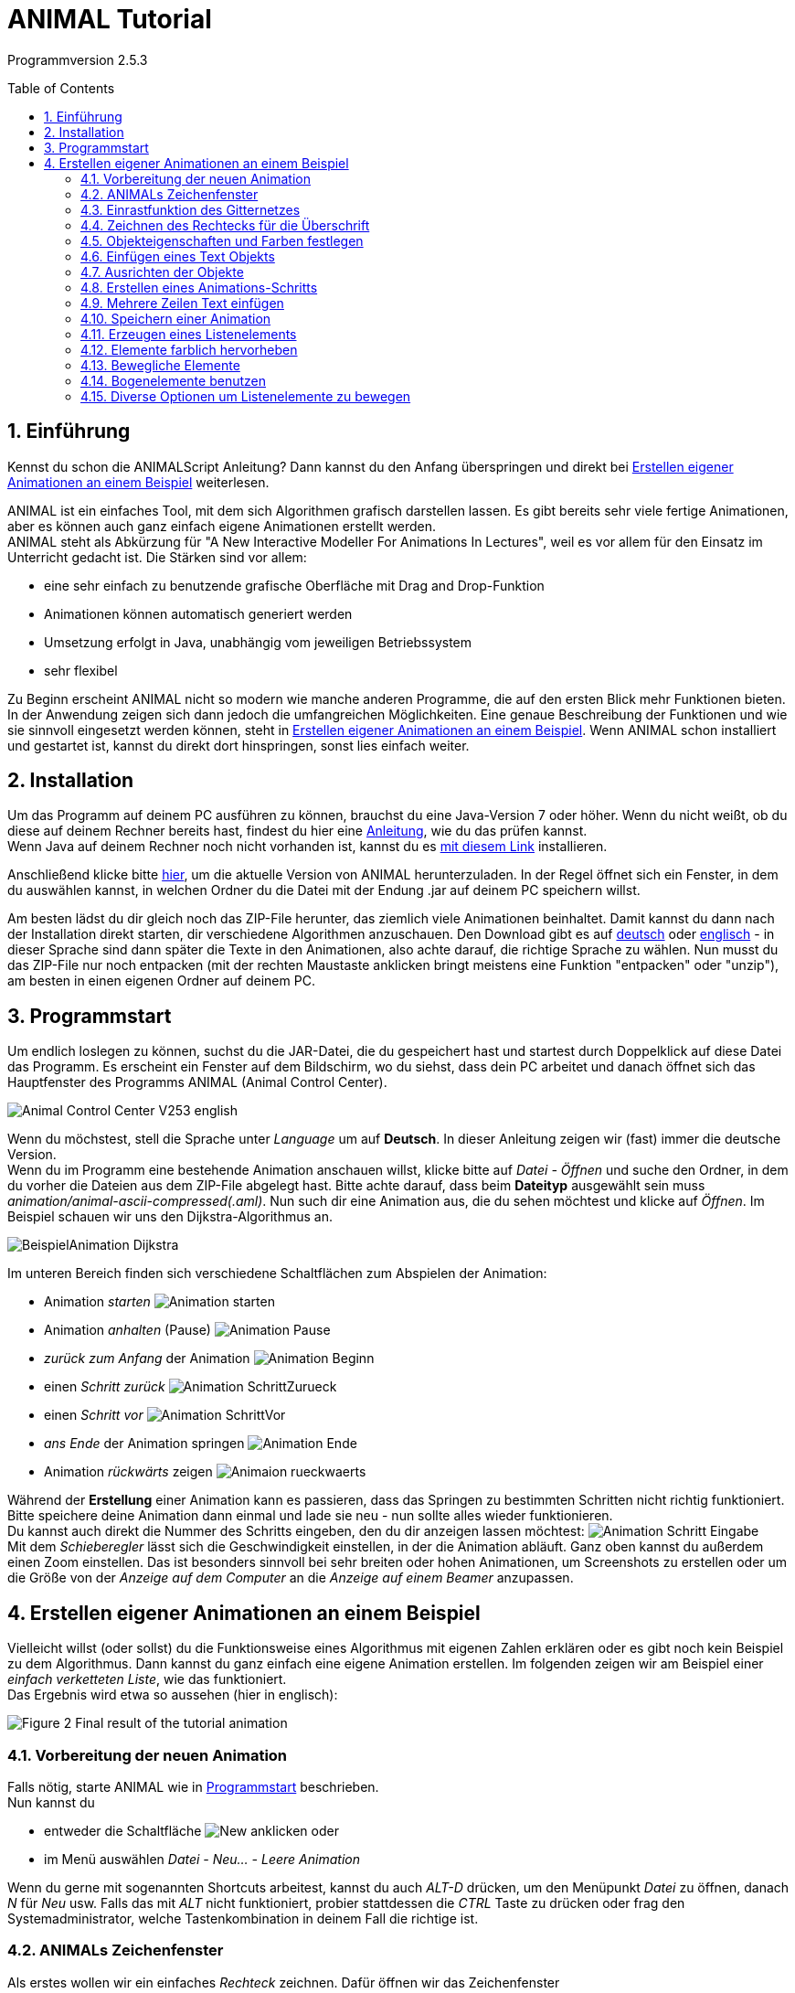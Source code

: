 :jbake-title: UserGuide
:jbake-date: 2020-03-09
:jbake-type: page
:jbake-status: published
:imagesdir: images
:toc: macro
:sectnums:
//Hinweis: Footnotes werden im pdf als Endnotes angezeigt

= ANIMAL Tutorial

Programmversion 2.5.3

//TODO: Name/Adresse?
toc::[]

== Einführung
Kennst du schon die ANIMALScript Anleitung? Dann kannst du den Anfang überspringen und direkt bei <<Erstellen eigener Animationen an einem Beispiel>> weiterlesen.

ANIMAL ist ein einfaches Tool, mit dem sich Algorithmen grafisch darstellen lassen.
Es gibt bereits sehr viele fertige Animationen, aber es können auch ganz einfach eigene Animationen erstellt werden. +
ANIMAL steht als Abkürzung für "A New Interactive Modeller For Animations In Lectures", weil es vor allem für den Einsatz im Unterricht gedacht ist.
Die Stärken sind vor allem:

* eine sehr einfach zu benutzende grafische Oberfläche mit Drag and Drop-Funktion
* Animationen können automatisch generiert werden
* Umsetzung erfolgt in Java, unabhängig vom jeweiligen Betriebssystem
* sehr flexibel

Zu Beginn erscheint ANIMAL nicht so modern wie manche anderen Programme, die auf den ersten Blick mehr Funktionen bieten.
In der Anwendung zeigen sich dann jedoch die umfangreichen Möglichkeiten.
Eine genaue Beschreibung der Funktionen und wie sie sinnvoll eingesetzt werden können, steht in <<Erstellen eigener Animationen an einem Beispiel>>.
Wenn ANIMAL schon installiert und gestartet ist, kannst du direkt dort hinspringen, sonst lies einfach weiter. +

== Installation
//TODO: Absolute Links ersetzen? Regelmäßig prüfen, wenn Seite gebaut wird
Um das Programm auf deinem PC ausführen zu können, brauchst du eine Java-Version 7 oder höher.
Wenn du nicht weißt, ob du diese auf deinem Rechner bereits hast, findest du hier eine link:https://java.com/de/download/help/version_manual.xml[Anleitung], wie du das prüfen kannst. +
Wenn Java auf deinem Rechner noch nicht vorhanden ist, kannst du es link:https://www.java.com/de/download/[mit diesem Link] installieren.

Anschließend klicke bitte <<index.adoc#Aktuelle Version, hier>>, um die aktuelle Version von ANIMAL herunterzuladen.
In der Regel öffnet sich ein Fenster, in dem du auswählen kannst, in welchen Ordner du die Datei mit der Endung .jar auf deinem PC speichern willst.

Am besten lädst du dir gleich noch das ZIP-File herunter, das ziemlich viele Animationen beinhaltet.
Damit kannst du dann nach der Installation direkt starten, dir verschiedene Algorithmen anzuschauen.
//TODO: Absolute Links ersetzen
Den Download gibt es auf link:http://www.algoanim.net/downloads/currentanims_de.zip[deutsch] oder link:http://www.algoanim.net/downloads/currentanims_en.zip[englisch] - in dieser Sprache sind dann später die Texte in den Animationen, also achte darauf, die richtige Sprache zu wählen.
Nun musst du das ZIP-File nur noch entpacken (mit der rechten Maustaste anklicken bringt meistens eine Funktion "entpacken" oder "unzip"), am besten in einen eigenen Ordner auf deinem PC.

== Programmstart
Um endlich loslegen zu können, suchst du die JAR-Datei, die du gespeichert hast und startest durch Doppelklick auf diese Datei das Programm.
Es erscheint ein Fenster auf dem Bildschirm, wo du siehst, dass dein PC arbeitet und danach öffnet sich das Hauptfenster des Programms ANIMAL (Animal Control Center).

image::Animal_Control_Center_V253_english.PNG[align="center"]

Wenn du möchstest, stell die Sprache unter _Language_ um auf *Deutsch*.
In dieser Anleitung zeigen wir (fast) immer die deutsche Version. +
Wenn du im Programm eine bestehende Animation anschauen willst, klicke bitte auf _Datei - Öffnen_ und suche den Ordner, in dem du vorher die Dateien aus dem ZIP-File abgelegt hast.
Bitte achte darauf, dass beim *Dateityp* ausgewählt sein muss _animation/animal-ascii-compressed(.aml)_.
Nun such dir eine Animation aus, die du sehen möchtest und klicke auf _Öffnen_.
Im Beispiel schauen wir uns den Dijkstra-Algorithmus an. +

image::BeispielAnimation_Dijkstra.PNG[align="center"]
Im unteren Bereich finden sich verschiedene Schaltflächen zum Abspielen der Animation:

* Animation _starten_ image:Animation_starten.PNG[]
* Animation _anhalten_ (Pause) image:Animation_Pause.PNG[]
* _zurück zum Anfang_ der Animation image:Animation_Beginn.PNG[]
* einen _Schritt zurück_ image:Animation_SchrittZurueck.PNG[]
* einen _Schritt vor_ image:Animation_SchrittVor.PNG[]
* _ans Ende_ der Animation springen image:Animation_Ende.PNG[]
* Animation _rückwärts_ zeigen image:Animaion_rueckwaerts.PNG[]

Während der *Erstellung* einer Animation kann es passieren, dass das Springen zu bestimmten Schritten nicht richtig funktioniert.
Bitte speichere deine Animation dann einmal und lade sie neu - nun sollte alles wieder funktionieren. +
Du kannst auch direkt die Nummer des Schritts eingeben, den du dir anzeigen lassen möchtest: image:Animation_Schritt_Eingabe.PNG[] +
Mit dem _Schieberegler_ lässt sich die Geschwindigkeit einstellen, in der die Animation abläuft.
Ganz oben kannst du außerdem einen Zoom einstellen.
Das ist besonders sinnvoll bei sehr breiten oder hohen Animationen, um Screenshots zu erstellen oder um die Größe von der _Anzeige auf dem Computer_ an die _Anzeige auf einem Beamer_ anzupassen. +

== Erstellen eigener Animationen an einem Beispiel
Vielleicht willst (oder sollst) du die Funktionsweise eines Algorithmus mit eigenen Zahlen erklären oder es gibt noch kein Beispiel zu dem Algorithmus.
Dann kannst du ganz einfach eine eigene Animation erstellen.
Im folgenden zeigen wir am Beispiel einer _einfach verketteten Liste_, wie das funktioniert. +
Das Ergebnis wird etwa so aussehen (hier in englisch):

image::Figure 2 Final result of the tutorial animation.JPG[align="center"]

=== Vorbereitung der neuen Animation
Falls nötig, starte ANIMAL wie in <<Programmstart>> beschrieben. +
Nun kannst du

* entweder die Schaltfläche image:New.PNG[] anklicken oder
* im Menü auswählen _Datei - Neu... - Leere Animation_

Wenn du gerne mit sogenannten Shortcuts arbeitest, kannst du auch _ALT-D_ drücken, um den Menüpunkt _Datei_ zu öffnen, danach _N_ für _Neu_ usw.
Falls das mit _ALT_ nicht funktioniert, probier stattdessen die _CTRL_ Taste zu drücken oder frag den Systemadministrator, welche Tastenkombination in deinem Fall die richtige ist.

=== ANIMALs Zeichenfenster
Als erstes wollen wir ein einfaches _Rechteck_ zeichnen.
Dafür öffnen wir das Zeichenfenster

* entweder durch Klick auf das Symbol _Draw_ image:Draw.PNG[] oder
* über den Menüpunkt _Fenster - Zeichenfenster anzeigen_

image::Zeichenfenster.PNG[align="center"]

In diesem Fenster werden alle Objekte gezeichnet.
Am oberen Rand des Fensters befindet sich eine Reihe von _Buttons für verschiedene Einstellungen_.
An der linken Seite befinden sich die _Buttons zur Objekterstellung_. +
Die _Status Zeile_ am unteren Rand des Fensters zeigt Informationen zur gerade ausgewählten _Aktion_ an. +
Die folgenden Tabelle gibt eine Übersicht über die Bedeutung der Buttons:

[cols="1,2", options="header"]
|===
|Symbol |Funktion
|image:Auswahl_Gittergroesse.PNG[] |Größe des Gitters auswählen (0 = kein Gitter)
|image:Snap.png[] |Einrastfunktion des Gitters an/aus
|image:Move.png[] |Anzeige der temporären Objekte an/aus
|image:repaint.png[] |Display übermalen
//|image:Selection.png[] |Switch to object selection mode
|image:Undo.png[] |Letzte Aktion rückgängig machen
|image:Redo.png[] |Wiederherstellen der rückgängig gemachten Aktion
|image:delete.png[] |Ausgewählte(s) Objekt(e) löschen
|image:clone.png[] |Ausgewähltes Objekt kopieren
|image:save.png[] |Animation speichern
|image:step_1_new.PNG[] |Schritt auswählen
|image:prevStep.png[] |Schritt zurück
|image:nextStep.png[] |Schritt vor
|image:runStep.png[] |Animation im Animations-Fenster laufen lassen
|image:Multiselection.png[] |Auswahl mehrerer Objekte an/aus
|image:useEditors.png[] |Editor an/aus
|image:Point.png[] |Neuen Punkt einfügen
|image:Polyline.png[] |Neue Linie (Polyline) einfügen
|image:Text.PNG[] |Neues Textobjekt einfügen
|image:Arc.png[] |Neuen Bogen / Ellipse / Kreis einfügen
|===
Alle Buttons sind auch mit einem sogenannten _Mouseover_ belegt, d.h. eine kurze Erklärung wird angezeigt, wenn du mit der Maus auf den Button zeigst.

=== Einrastfunktion des Gitternetzes
Mit der Schaltfläche image:Snap.png[] wird die Funktion _einrasten_ des Gitters ein- und ausgeschaltet.
Wenn es eingeschaltet (= grau unterlegt) ist, wird jeder Punkt, den du zeichnest, genau auf den Schnittpunkt zweier Gitterlinien gesetzt.
Damit ist es sehr leicht, Elemente gerade zueinander auszurichten.
Du kannst das Gitter vergrößern oder verkleinern (image:Auswahl_Gittergroesse.PNG[]) oder das _einrasten_ ausschalten, wenn du bewusst nicht im vorgegebenen Raster zeichnen möchtest.
Wie sich das auswirkt, wirst du gleich noch in unserem Beispiel sehen. +
Im Moment setzt du die Größe bitte erstmal auf _20_ zum Zeichnen unserer Beispiel-Animation.

=== Zeichnen des Rechtecks für die Überschrift
Als erstes zeichne wir ein Rechteck in die linke obere Ecke.
Dafür klicken wir links auf das Symbol _Rectangle_ image:Rectangle.PNG[] und markieren dann im Gitternetz die *obere linke* und die *untere rechte* Ecke für unser Rechteck.
Dadurch wird nicht nur das Rechteck im Zeichenfenster erzeugt, sondern gleichzeitig öffnet sich noch ein kleineres Fenster mit _Einstellungsmöglichkeiten für unser Rechteck_ (_Rectangle Options_).
Wenn dieses zweite Fenster im Weg ist, schieb es einfach an die Seite oder schließe es vorübergehend.
Du kannst es jederzeit wieder öffnen, indem du das breits gezeichnete Rechteck anklickst. +
Der obere Teil unseres Zeichenfensters sieht jetzt so aus (hier wurde das zweite Fenster nicht weggeschoben und das Rechteck ist im Moment noch _gefüllt_, weil es dadurch besser zu erkennen ist):

image::Rectangle_Drawn.PNG[align="Center"]

=== Objekteigenschaften und Farben festlegen
Mit Hilfe der Angaben im Fenster _Rectangle Optionen_ können wir festlegen, ob das Rechteck _gefüllt_ sein soll oder nicht.
(Zur Erinnerung: Falls das Fenster gerade nicht angezeigt wird, klicke einfach einmal auf das Rechteck.)
Für unser Beispiel soll das Rechteck gefüllt sein. +
Außerdem können hier auch noch die _Farbe_ des Rands des Rechtecks und die _Füllfarbe_ festgelegt werden.
Dazu klick auf das Feld, in dem jetzt *black* angezeigt wird und wähle die gewünschte Farbe aus. +
Später werden wir noch einen Text *über* dem Rechteck anzeigen lassen.
Damit das Rechteck wirklich *unter* dem Text liegt, setzen wir die _Tiefe_ auf 16.
Je höher die Zahl ist, umso _tiefer_, also weiter im Hintergrund wird das Objekt später dargestellt.
Wenn wir meherer Objekte übereinander schieben, können wir damit also bestimmen, in welcher Reihenfolge sie _aufeinander liegen_.
Wenn du fertig bist, kannst du mit _OK_ das Fenster _Rectangle Optionen_ schließen. +
Jetzt speichere bitte den aktuellen Bearbeitungsstand durch Klick auf _Save_ image:save.png[] .

=== Einfügen eines Text Objekts
Als nächstes wollen wir die Überschrift "Beste Listen Demo" einfügen.
Dafür klick bitte die Schaltfläche _Text_  an (image:Text.PNG[]). +
Dadurch öffnet sich das Fenster _Text Options_ und du kannst ganz oben ins _Text-Feld_ "Beste Listen Demo" schreiben. +
Dann kannst du eine Schriftart und -größe auswählen, festlegen, ob die Schrift _kursiv_ oder *fett* gedruckt werden soll, und welche Farbe sie haben soll. +
Damit der Text in deinem Rechteck erscheint, klicke bitte auf einen Punkt *innerhalb* der _linken obere Ecke_ des Rechtecks.
Der erste Klick übernimmt den Text in das Zeichenfenster, der zweite Klick rastet ihn an der Stelle ein, an der du ihn platziert hast. +
Experimentiere gerne mal ein bisschen mit den unterschiedlichen Text-Einstellungen
footnote:[Einige Systeme zeigen SansSerif Schriften, die kursiv oder fett oder fett kursiv gestellt sind, nicht an.
Das ist kein Problem von ANIMAL, sondern liegt an den Java Installations-Einstellungen.],
aber stelle für unser Beispiel am Ende bitte zurück auf _SansSerif_ in Größe _24_ ohne _kursiv_ oder _fett_ zu schreiben. +
Am Ende klicke auf _OK_ um das Text-Editor-Fenster zu schließen.

Bevor wir weitermachen, wollen wir uns das bisherige Ergebnis mal anschauen.
Dafür kannst du im _Animal Control Center_ (das war das Startfenster unseres Programms) auf _Fenster - Animationsfenster anzeigen_ klicken und landest in einem Fenster, dass du schon aus der ersten Animation kennst, die wir uns angeschaut haben.
Das Fenster ist im Moment vermutlich leer, aber sobald du im _Animation Drawing Window_ (dem Fenster, in dem wir gerade gezeichnet haben), auf _Speichern_ klickst, wird die "Animation" angezeigt. +
Bisher sieht sie so aus:

image::Animationsfenster_Rechteck_Text.PNG[align="center"]

=== Ausrichten der Objekte
Besonders schön ist unsere Animation bisher nicht, da der Text im Rechteck links an der Kante hängt und rechts noch sehr viel Platz ist.
Um das zu ändern, schalte bitte das _einrasten des Gitters_ aus (s. <<Einrastfunktion des Gitternetzes>>), damit du das Textfeld ganz frei verschieben kannst.
Jetzt klicke den Text _irgendwo_ an.
Der Text erscheint nun markiert mit kleinen Kreisen in den Ecken der Markierung.
Klicke einen der Kreise an, _halte die Maustaste gedrückt_ und ziehe das Textfeld genau in die Position, die du haben möchtest. +
Wenn es dir schwer fällt, den Text so _freihändig_ in der Mitte auszurichten, kannst du auch die _Größe des Gitters_ umstellen (z.B. auf 10 oder 5).
Wenn du jetzt das _einrasten_ des Gitters wieder einschaltest, kannst du das Textfeld an den viel kleineren Gitterpunkten genauer ausrichten.

=== Erstellen eines Animations-Schritts
Eine Überschrift haben wir - jetzt brauchen wir den ersten _Animations Schritt_.
Dafür gehe bitte wieder ins _Animation Control Center_ und klicke dort auf _Fenster - Animationsfenster anzeigen_ oder das Symbol image:animWindow2.png[].
Nun solltest du dieses Fenster sehen:

image::Animation_Window.PNG[align="center"]

Die Symbole am oberen Rand benutzen wir zum _hinzufügen von Animations Effekten_, die Symbole am unteren Rand werden zur _Bearbeitung der Animation_ gebraucht.
Im einzelnen bedeuten sie:

[cols="1,2", options="header"]
|===
|Symbol |Bedeutung
|image:Move.png[] |ausgewähltes _Objekt bewegen_
|image:Rotate.png[] |ausgewähltes _Objekt drehen_
|image:ColorChanger.PNG[] |_Farbe ändern_
|image:TimedShow.png[] |anzeigen/ausblenden
|image:prepend.png[] |neuen Schritt _vor_ den aktuellen Schritt einfügen
|image:append.png[] |neuen Schritt _nach_ dem aktuellen Schritt einfügen
|image:repaint.png[] |Aufräumen - löschen und _neu zeichnen_
|image:delete.png[] |Löschen des _ausgewählten Animationsschritt_ oder _Animationseffekt_
|===

Wir möchten jetzt einen neuen Animationsschritt _nach_ dem aktuellen Stand erzeugen.
Bitte klick dafür auf image:append.png[] +
Dadurch wird ein neuer Schritt _Step 2_ in die Liste eingefügt und markiert.

=== Mehrere Zeilen Text einfügen
Wir wollen jetzt die Dokumentation unserer Animation schreiben.
Diese besteht aus den folgenden Text Eingaben:

* 1. Erstes Listenelement erzeugen
* 2. Link des ersten Listenelements auf null setzen
* 3. Neues Listenelement erzeugen
* 4. Link des zweiten Elements löschen
* 5. Erstes mit zweitem Element verbinden
* 6. Neues Listenelement erzeugen
* 7. Neues Element mit zweitem Element verbinden
* 8. Erstes ELement mit neuem Element verbinden
* 9. Alles in eine "schöne" Struktur verwandeln

Setze als erstes die _Gittergröße_ wieder auf _20_ und schalte das _einrasten des Gitters_ ein, falls es nicht schon aktiviert ist (=grau unterlegt). +
Öffne den _Text Editor_ wie schon beschrieben in <<Einfügen eines Text Objekts>>.
Wähle entweder SansSerif oder Monospaced als Schriftart, _Größe 16_, weder _kursiv_ noch _fett_ gedruckt. +
Gib den ersten Text (1. Erstes Listenelement erzeugen) in das _Text_-Feld ein.
Jetzt markiere mit der Maus das Gitter *8* Zeilen unterhalb von dem Rechteck mit der Überschrift, um den Text dort zu platzieren.
Ein zweiter Klick rastet den Text dort ein. +
_Bitte lass das Text Editor Fenster geöffnet und klicke *weder OK* noch *Apply*!_ +
Jetzt gib den zweiten Text im Editor in das Feld _Text_ ein, indem du den vorherigen Text überschreibst, und platziere ihn eine Zeile unter dem ersten Text. +
So fügst du nun nacheinander alle Textzeilen ein. +
Falls du dich verschrieben hast, kannst du das ganz einfach korrigieren:

* _bevor_ du den nächsten Text platziert hast: korrigiere einfach den Text im _Text Feld_ und klicke *Apply*
* _nachdem_ du den nächsten Text bereits korrekt platziert hast: _schließe_ das _Text Options_ Fenster und klicke dann den falschen Text an.
Das _Text Options_ Fenster sollte sich nun eigentlich wieder öffnen und du kannst den Text darin bearbeiten und mit *Apply* übernehmen.
Falls das Bearbeitungsfenster sich nicht geöffnet hat, klick bitte einmal auf den _Editor Button_ an der linken Seite: image:useEditors.png[] +
Am Ende sollte dein aktueller Stand so aussehen und du kannst den _Text Editor_ mit *OK* schließen:

image::Animationsfenster_Rechteck_Textzeilen.PNG[]

=== Speichern einer Animation
Jetzt ist ein guter Moment die Animation auf eine der folgenden Arten zu speichern:

* Im _Animal Control Center_ den _Speichern_ Button anklicken image:save.png[]
* Im _Animal Control Center_ den _Speichern unter_ Button anklicken image:saveAs.png[]
* Im _Animal Control Center_ den Menüpunkt _Datei - Speichern_ auswählen
* Im _Animal Control Center_ den Menüpunkt _Datei - Speichern unter_ auswählen

Am besten wählst du _Speichern unter_ und vergibst einen eigenen Namen für die Animation.
Der Dateityp, in dem du speicherst, sollte _animation/animal-ascci-compressed(.aml)_ sein:

image::Speichern_Dialog.PNG[align="center"]

//TODO: Es öffnet sich ein weiteres Fenster mit Optionen zum speichern - einfach bestätigen?

=== Erzeugen eines Listenelements
Bevor du jetzt das erste Listenelement erzeugst, füge bitte einen neuen Animationsschritt ein, indem du in der Animationsübersicht _Animation Overview_ einen neuen Schritt _nach_ dem aktuellen Schritt einfügst (s. <<Erstellen eines Animations-Schritts>>).
Das sollte jetzt _Schritt 3_ sein.
Nun klicke im _Zeichenfenster_ bitte auf den _Boxpointer_ (image:BoxPointer.PNG[]).
Wie schon gewohnt öffnet sich ein Fenster mit den _Box Pointer Options_.
Das neue Element soll _Elem1_ heißen, das schreibe wie gewohnt in das Feld _Text_.
Die _Zeigerposition_ stelle bitte auf _bottom_ und die _Anzahl Zeiger_ auf _1_.
Dann kannst du wie immer *ohne OK oder Appply zu drücken* das Element einfach im Zeichenfenster platzieren, ein Kästchen nach unten und zwei nach rechts versetzt von unserem Rechteck.
Der erste Klick platziert das Element, der zweite lässt es dort einrasten und der dritte Klick lässt dich den Zeiger definieren. +
Hast du eigentlich schon bemerkt, dass ganz unten im Fenster auch immer angezeigt wird, wofür die verschiedenen Maustasten benutzt werden können? +
Wenn du das Element platziert hast, sollte dein Zeichenfenster so aussehen:

image::Animationsfenster_Listenelement1.PNG[align="center"]

=== Elemente farblich hervorheben
Um sicher zu gehen, dass man später den Zusammenhang zwischen dem ersten Listenelement und der ersten Textzeile erkennt, kannst du den Text _rot_ schreiben.
Aber: Würdest du das im Text-Editor machen, wäre die Zeile _in der gesamten Animation_ rot geschrieben.
Das ist nicht das, was wir wollen.
Deshalb benutzen wir den Button image:ColorChanger.PNG[] _ColorChanger_ im Fenster _Animationsübersicht_.
Ein Klick darauf öffnet die _ColorChanger Optionen_ für den aktuellen Animationsschritt.
Als erstes müssen wir jetzt das _Objekt wählen_, indem wir diesen Button anklicken (ist dann dunkel hinterlegt) und danach im _Zeichenfenster_ die erste Zeile unseres Texts anklicken.
Bei Bedarf können auch mehrere Objekte nacheinander markiert und gemeinsam bearbeitet werden, aber wir benötigen jetzt nur die erste Zeile. +
Nachdem diese ausgewählt ist, klicke bitte erneut auf den _Objekt wählen_ Button, um die Auswahl zu bestätigen.
Hier steht jetzt etwas wie _Ausgewähltes Objekt: 7_. +
Je nachdem, welche Art von Objekt man auswählt, gibt es sehr unterschiedliche _Methoden_, wie man das Objekt bearbeiten kann.
Bei einem _Text_ gibt es allerdings nur die Methode _color_, weswegen diese nun bereits ausgewählt ist, so dass wir hier nichts weiter machen müssen.
Wir können allerdings noch auswählen, ob wir eine _Verzögerung_ vor dem Farbwechsel haben wollen.
Hierbei können wir zwischen _ms (Millisekunden)_ und sogenannten _Ticks_ wählen.
Bei Millisekunden wählt man sinnvollerweise ein Mehrfaches von 100, bei Ticks kann man auch kleine Werte wie z.B. 5 oder 10 benutzen. +
Für unser Beispiel setzen wir die _Verzögerung_ auf _10 Ticks_ und wählen _rot_ als _Farbe_ aus.

Um die Animation anzuschauen, wechsle nun ins Animationsfenster (falls es nicht noch geöffnet ist, kannst du es im _Animal Control Center_ öffnen durch Klick auf  image:animWindow2.png[]).
Nun starte im Zeichenfenster die Animation durch Klick auf image:runStep.png[] . +
Wie du siehst, erscheint unser Listenelement jetzt im gleichen Momemt, in dem die Zeile rot angezeigt wird.
Wenn wir _erst_ die rote Schrift und _dann_ das Listenelement sehen wollen, können wir unsere Animation entsprechend anpassen: +
Durch einen _Doppelklick_ auf die Zeile mit dem _ColorChanger_ in der _Animationsübersicht_ öffnet sich der Editor.
Sollte das nicht funktionieren, kannst du ihn manuell öffnen, indem du unten auf den _Editor Button_ image:useEditors.png[] klickst (während die _ColorChanger_ Zeile markiert ist).
Nun kannst du die _Verzögerung_ auf einen passenden Wert einstellen und das Fenster am Ende mit *OK* schließen.

Abschließend wollen wir noch weitere Effekte hinzufügen.
Dazu müssen wir einen _neuen Schritt einfügen_, da pro Schritt nur *ein Effekt pro Objekt* angelegt werden kann.
Das _Anzeigen_ eines neuen Elements erzeugt immer einen _Show_ Effekt.
Würden wir dem neuen Element nun noch einen weiteren Effekt hinzufügen, hätten wir also _zwei_ Effekte für dieses Element. +
Nachdem du also einen _neuen Schritt_ in der _Animations Übersicht_ hinzugefügt hast, bearbeite die zweite Textzeile genau so, wie du es eben mit der ersten gemacht hast, damit diese dann ebenfalls rot dargestellt wird. +
Jetzt sind beide Zeilen rot markiert, was nicht ganz das ist, was wir haben wollen.
Deswegen markieren wir die erste Zeile als _erledigt_, indem wir die gleichen Schritte wie zuvor durchführen und mit einem _ColorChange_ die Farbe der ersten Zeile von _rot_ auf _schwarz_ wechseln.

=== Bewegliche Elemente
Wir wollen jetzt den _Link_ (Pfeil) des ersten Listenelements auf null setzen, also nicht mehr anzeigen.
DAfür bleiben wir _bleiben im gleichen Step_ und klicken den _Move_ button image:Move.png[] in der _Animationsübersicht_ an.
Das Fenster, das sich jetzt öffnet, sieht ziemlich ähnlich wie das _ColoChanger_ Fenster aus, allerdings gibt es eine zweite _Objektauswahl_ statt der Farbauswahl. +
Klicke das *obere* _Objekt/e wählen_ an und klicke dann das Listenelement _Elem1_ im _Zeichenfenster_ an.
Nun brauchst du die passende _Methode_ aus der Auswahl.
Wir wollen einen Zeiger auf ein Listenelement setzen und wählen daher _setTip_. +
Setze jetzt im _Zeichenfenster_ die _Gittergröße_ auf _5_ und wähle die _Polyline_ aus.
Nun zeichnest du eine Linie von der Spitze des vorhandenen Pfeils zurück zu seinem Beginn (innerhalb des Listenelements).
Dafür setzt du mit der _linken Maustaste_ den _Beginn_ deiner Linie und mit der *mittleren* Taste das _Ende_.
Denk dran, dass du auch immer ganz unten im Fenster siehst, welche _Mausklicks_ welche _Aktionen_ auslösen. +
Nachdem du die Linie gezeichnet hast, sieht es ungefähr so aus: image:Elem1_SetTip.png[align="center]

Jetzt wähle in dem _Move Optionen_ Fenster diese Linie als Objekt für die *untere* Objektauswahl.
Außerdem kannst du wie immer eine _Verzögerung_ hinterlegen. +
Benutze den _Run_ Button image:Run.PNG[], um die Animation im _Animationsfenster_ abzuspielen und ändere die eingegegbenen Werte, bis du mit der Ansicht zufrieden bist.

Die nächsten Schritte sind eine Wiederholung des bisherigen, in denen du folgendes umsetzt:

* einen neuen _Schritt_ in der _Animationsübersicht_ erzeugen
* die Farbe der zweiten Textzeile auf _schwarz_ ändern
* die Farbe der dritten Textzeile auf _rot_ ändern
* ein neues Listenelement mit dem Text _Elem2_ erzeugen und rechts neben _Elem1_ anordnen (ungefähr so, dass die linke Kante des Elements unter der rechten Kante des Rechtecks liegt)

Das Ergebnis sollte ungefähr so aussehen:

image::Figure 14 State after inserting the second element.PNG[align="center"]
Dann füge einen weiteren _neuen Animationsschritt_ hinzu mit folgenden Schritten:
* die Farbe der dritten Textzeile auf _schwarz_ ändern
* die Farbe der vierten Textzeile auf _rot_ ändern
* eine _Move_ Aktion hinzufügen wie in <<Bewegliche Elemente>> beschrieben
Diesmal soll allerdings die Linie, an der sich das Element bewegt, so angeordnet werden, dass der _zweite Punkt (= das Ende)_ 10 Pixel weiter _links_ und 10 Pixel _oberhalb_ des ersten Punkts ist.
Benutze diese Linie als _move via_ Objekt und schau dir die Animation an.
Du wirst sehen, dass ANIMAL _relative_ Bewegungen anzeigt - die Linie zeigt _wie_ sich die Position des Objekts verändert und muss nicht am Zielobjekt starten. +
Wenn du alle Schritte durchgeführt hast, sollte dein _Zeichenfenster_ ungefähr so aussehen:

image::Figure 15 State after inserting the second element.PNG[align="center"]
Der kleine Pfeil auf der Anzeige ist die sogenannte _move line_.
Ob man diese Linie angezeigt bekommt oder nicht, kann man mit dem _Show Temporary Objects_ Button image:ShowTempObjects.png[] ein- und ausschalten.

Jetzt lege bitte noch einen weiteren _Schritt_ mit folgenden Aktionen an:

* die Farbe der vierten Textzeile auf _schwarz_ ändern
* die Farbe der fünften Textzeile auf _rot_ ändern
* eine _Move_ Aktion hinzufügen um die beiden Listenelemente zu verbinden
Dafür erstelle einen neuen _Move_ Animationseffekt, wähle das _erste Listenelement_ und die Methode _setTip_. +
Dann klicke auf den *unteren* _Objekt auswählen_ Button und zeichne eine neue Polylinie von der _Spitze des ersten Listenelements_ zur _linken Kante_ des _zweiten Listenelements_.
Wähle wie immer passende _Verzögerungen_ und teste deine Animation.
Wenn die Linie nicht so aussieht, wie du sie gerne hättest, musst du sie *nicht* löschen und neu zeichnen! +
Stattdessen kannst du die Linie einfach anklicken und siehst du kleine _Quadrate_ an beiden Enden.
Klicke eines der Quadrate an, halte die Maustaste gedrückt und ziehe die Linie weiter, bis sie die gewünschte Länge hat.

Am Ende sollte dein Ergebnis ungefähr so aussehen:
Der _Polyline_ Pfeil ist die _Move line_ und zur besseren Ansicht ein bisschen verschoben.

image::Figure 16 State after inserting the second element.PNG[align="center"]
Die nächsten Schritte sind eine Wiederholung.
Platziere ein _drittes_ Listenelement _zwischen_, aber _unter_ den beiden bisherigen Elementen.
Wiederhole das, bis du den nächsten Schritt erreichst:

=== Bogenelemente benutzen
Um das _erste_ und das _dritte_ Element miteinander zu verbinden, benutzen wir einen _Bogen_.
Fang ganz normal an, indem du einen _neuen Schritt_ hinzufügst, die _Farbe_ der Text-Zeilen 6 und 7 änderst und eine neue _Move_ Animation erzeugst, in der du das _erste_ Listenelement als Objekt mit der Methode _setTip_ auswählst.
Jetzt wähle das *untere* _Objekt auswählen_ und klicke im _Zeichenfenster_ auf das _Bogen_ Symbol image:Arc.png[]. +
Wähle einen Punkt _direkt_ neben der _oberen rechten Ecke_ des neuen Listenelements als das _Zentrum des Bogens_ und klicke *einmal*.
Jetzt bewege die Maus um den Umriss des aktuellen Bogens zu sehen.
Der Bogen sollte sowohl die _Spitze_ des _ersten_ Listenelements als auch die _linke_ Seite des neuen Elements auf Höhe dessen Pfeilspitze berühren. +
Vielleicht musst du ein paarmal versuchen, welches der beste Punkt für den _Zentrim des Bogens_ ist. +
Als nächstes klickst du auf die _Pfeilspitze des ersten Elements_, die auf das zweite Element zeigt, um hier den _Bogen-Startwinkel_ zu setzen.
Danach klickst du an die linke Seite des _neuen_ Listenelements, was ungefähr zu folgendem Ergebnis führen sollte:

image::Figure 18 Linking elements using an arc component.PNG[align="center"]

Teste und optimiere diese Animationsschritte wie immer.
Nun brauchen wir nur noch einen Link vom _neuen_ Element zum zweiten Listenelement und sollten die _Farben_ anpassen.

=== Diverse Optionen um Listenelemente zu bewegen
Im letzten Schritt wollen wir eine "schöne" Struktur herstellen, in der alle Elemente auf der gleichen Höhe dargestellt sind. +
Dafür könnten wir die _translate_ Methode der _Move_ Animation benutzen, was allerdings auch den Pfeil des neues Elements verändern würde. +
Um das zu vermeiden, mach folgendes:

* Erzeuge einen neuen _Animationsschritt_
* Setze wie immer die Farbwechsel in den Zeilen 8 und 9
* füge eine neue _Move_ Animation mit Effekt auf das neue Listenelment ein, aber wähle die Methode _translateWithFixedTip_
Zeichne eine einfache _polyline_ von der _Oberseite_ des ersten Elements gerade auf der gleichen Höhe wie die anderen Listenelemente.
* füge eine neue _Move_ Animation mit Effekt für das _erste_ Element ein, wähle die _setTip_ Methode und benutze die _gleiche_ Polylinie wie eben.
Ja, man kann _move lines_ mehrfach verwenden - nur mehrfache _sichtbare_ Animationen auf dem gleichen Objekt sind nicht zulässig.

Und jetzt: Herzlichen Glückwunsch, du hast deine erste Animation mit ANIMAL fertig gestellt! +
Falls noch nicht alle Linien genau so sind, wie du sie haben wolltest, schalte das _einrasten_ des Gitters aus und verschieb die Linien und dazugehörigen _move lines_ bis du mit dem Resultat zufrieden bist. +
Und vergiss am Ende nicht, deine Animation zu speichern :)
